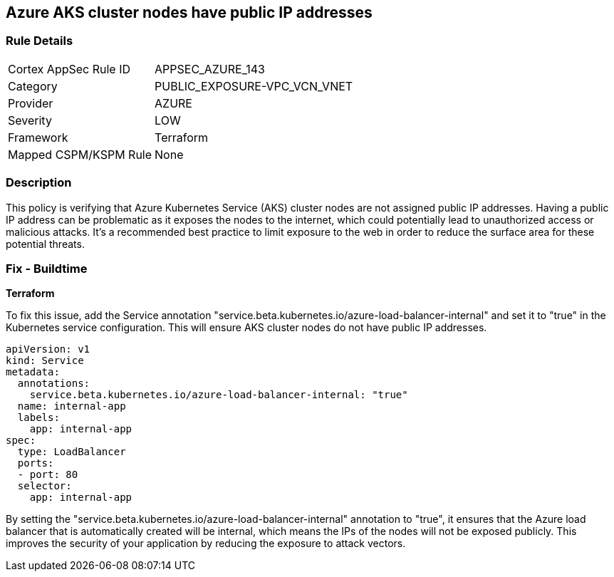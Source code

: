== Azure AKS cluster nodes have public IP addresses

=== Rule Details

[cols="1,3"]
|===
|Cortex AppSec Rule ID |APPSEC_AZURE_143
|Category |PUBLIC_EXPOSURE-VPC_VCN_VNET
|Provider |AZURE
|Severity |LOW
|Framework |Terraform
|Mapped CSPM/KSPM Rule |None
|===


=== Description

This policy is verifying that Azure Kubernetes Service (AKS) cluster nodes are not assigned public IP addresses. Having a public IP address can be problematic as it exposes the nodes to the internet, which could potentially lead to unauthorized access or malicious attacks. It's a recommended best practice to limit exposure to the web in order to reduce the surface area for these potential threats.

=== Fix - Buildtime

*Terraform*


To fix this issue, add the Service annotation "service.beta.kubernetes.io/azure-load-balancer-internal" and set it to "true" in the Kubernetes service configuration. This will ensure AKS cluster nodes do not have public IP addresses.

[source,go]
----
apiVersion: v1
kind: Service
metadata:
  annotations:
    service.beta.kubernetes.io/azure-load-balancer-internal: "true"
  name: internal-app
  labels:
    app: internal-app
spec:
  type: LoadBalancer
  ports:
  - port: 80
  selector:
    app: internal-app
----

By setting the "service.beta.kubernetes.io/azure-load-balancer-internal" annotation to "true", it ensures that the Azure load balancer that is automatically created will be internal, which means the IPs of the nodes will not be exposed publicly. This improves the security of your application by reducing the exposure to attack vectors.

